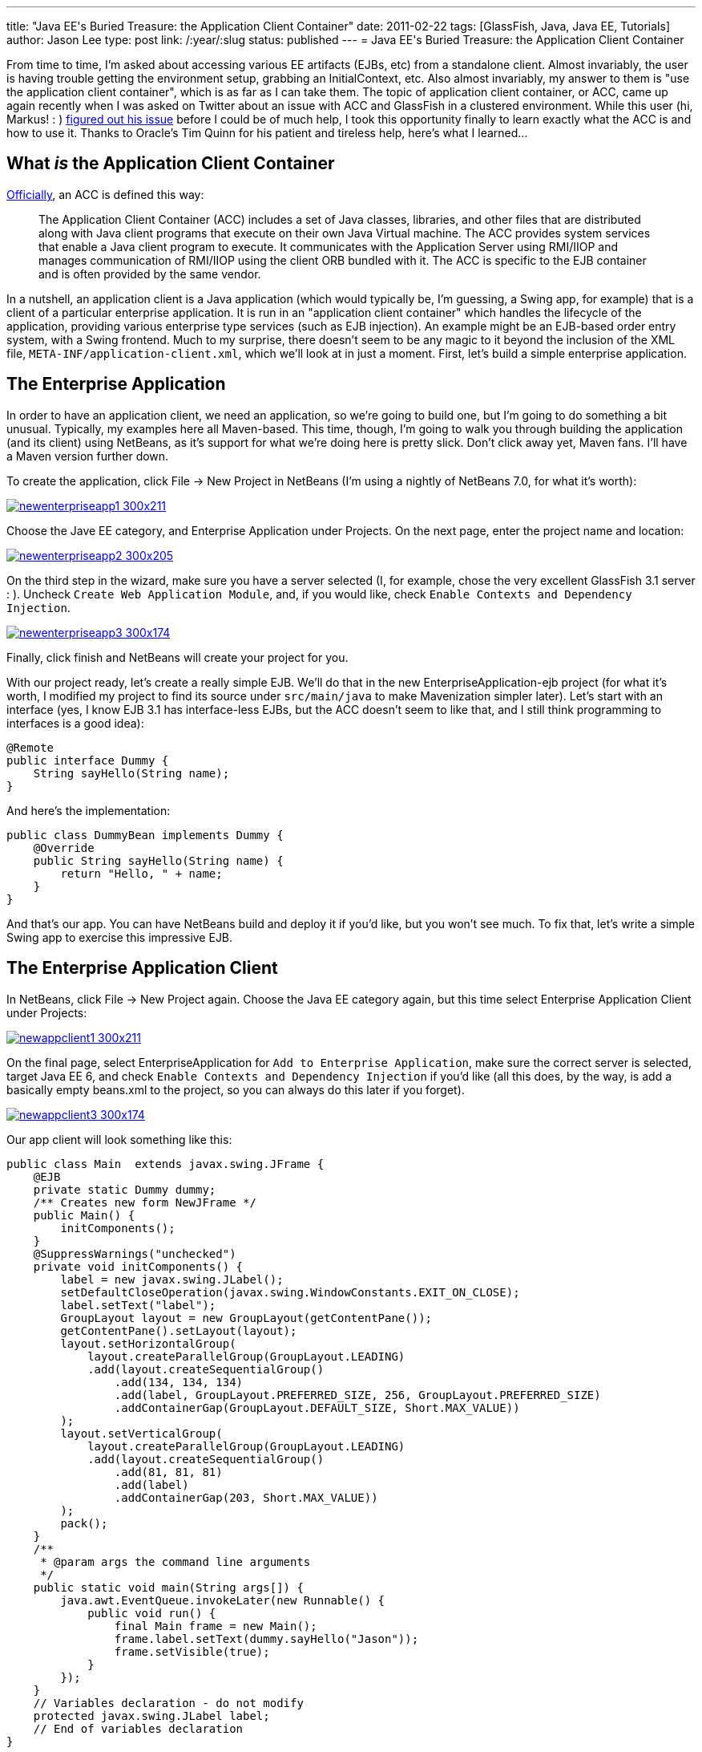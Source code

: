 ---
title: "Java EE&#039;s Buried Treasure: the Application Client Container"
date: 2011-02-22
tags: [GlassFish, Java, Java EE, Tutorials]
author: Jason Lee
type: post
link: /:year/:slug
status: published
---
= Java EE&#039;s Buried Treasure: the Application Client Container

From time to time, I'm asked about accessing various EE artifacts (EJBs, etc) from a standalone client.  Almost invariably, the user is having trouble getting the environment setup, grabbing an InitialContext, etc.  Also almost invariably, my answer to them is "use the application client container", which is as far as I can take them.  The topic of application client container, or ACC, came up again recently when I was asked on Twitter about an issue with ACC and GlassFish in a clustered environment. While this user (hi, Markus! : ) http://blog.eisele.net/2011/02/clustering-stateful-session-beans-with.html[figured out his issue] before I could be of much help, I took this opportunity finally to learn exactly what the ACC is and how to use it.  Thanks to Oracle's Tim Quinn for his patient and tireless help, here's what I learned...
// more

== What _is_ the Application Client Container

http://download.oracle.com/docs/cd/E19229-01/819-0600/msgappclient.html[Officially], an ACC is defined this way:

[quote]
____
The Application Client Container (ACC) includes a set of Java classes, libraries, and other files that are distributed along with Java client programs that execute on their own Java Virtual machine. The ACC provides system services that enable a Java client program to execute. It communicates with the Application Server using RMI/IIOP and manages communication of RMI/IIOP using the client ORB bundled with it. The ACC is specific to the EJB container and is often provided by the same vendor.
____

In a nutshell, an application client is a Java application (which would typically be, I'm guessing, a Swing app, for example) that is a client of a particular enterprise application.  It is run in an "application client container" which handles the lifecycle of the application, providing various enterprise type services (such as EJB injection).  An example might be an EJB-based order entry system, with a Swing frontend.  Much to my surprise, there doesn't seem to be any magic to it beyond the inclusion of the XML file, `META-INF/application-client.xml`, which we'll look at in just a moment.  First, let's build a simple enterprise application.

== The Enterprise Application
In order to have an application client, we need an application, so we're going to build one, but I'm going to do something a bit unusual.  Typically, my examples here all Maven-based.  This time, though, I'm going to walk you through building the application (and its client) using NetBeans, as it's support for what we're doing here is pretty slick.  Don't click away yet, Maven fans.  I'll have a Maven version further down.

To create the application, click File -> New Project in NetBeans (I'm using a nightly of NetBeans 7.0, for what it's worth):

image::/images/2011/02/newenterpriseapp1-300x211.png[class='aligncenter' title: "'New Enterprise Application Step 1', link='/images/2011/02/newenterpriseapp1.png'"]

Choose the Jave EE category, and Enterprise Application under Projects.  On the next page, enter the project name and location:

image::/images/2011/02/newenterpriseapp2-300x205.png[class='aligncenter' title: "'New Enterprise Application Step 2' , link='/images/2011/02/newenterpriseapp2.png'"]

On the third step in the wizard, make sure you have a server selected (I, for example, chose the very excellent GlassFish 3.1 server : ).  Uncheck `Create Web Application Module`, and, if you would like, check `Enable Contexts and Dependency Injection`.

image::/images/2011/02/newenterpriseapp3-300x174.png[class='aligncenter' title: "'New Enterprise Application Step 3' , link='/images/2011/02/newenterpriseapp3.png'"]

Finally, click finish and NetBeans will create your project for you.

With our project ready, let's create a really simple EJB.  We'll do that in the new EnterpriseApplication-ejb project (for what it's worth, I modified my project to find its source under `src/main/java` to make Mavenization simpler later).  Let's start with an interface (yes, I know EJB 3.1 has interface-less EJBs, but the ACC doesn't seem to like that, and I still think programming to interfaces is a good idea):

[source,java,linenums]
----
@Remote
public interface Dummy {
    String sayHello(String name);
}
----

And here's the implementation:

[source,java,linenums]
----
public class DummyBean implements Dummy {
    @Override
    public String sayHello(String name) {
        return "Hello, " + name;
    }
}
----

And that's our app. You can have NetBeans build and deploy it if you'd like, but you won't see much.  To fix that, let's write a simple Swing app to exercise this impressive EJB.

== The Enterprise Application Client
In NetBeans, click File -> New Project again.  Choose the Java EE category again, but this time select Enterprise Application Client under Projects:

image::/images/2011/02/newappclient1-300x211.png[class='aligncenter' title: "'New Application Client Step 1', link='/images/2011/02/newappclient1.png'"]

On the final page, select EnterpriseApplication for `Add to Enterprise Application`, make sure the correct server is selected, target Java EE 6, and check `Enable Contexts and Dependency Injection` if you'd like (all this does, by the way, is add a basically empty beans.xml to the project, so you can always do this later if you forget).

image::/images/2011/02/newappclient3-300x174.png[class='aligncenter', title: "'New Application Client Step 3', link='/images/2011/02/newappclient3.png'"]

Our app client will look something like this:

[source,java,linenums]
----
public class Main  extends javax.swing.JFrame {
    @EJB
    private static Dummy dummy;
    /** Creates new form NewJFrame */
    public Main() {
        initComponents();
    }
    @SuppressWarnings("unchecked")
    private void initComponents() {
        label = new javax.swing.JLabel();
        setDefaultCloseOperation(javax.swing.WindowConstants.EXIT_ON_CLOSE);
        label.setText("label");
        GroupLayout layout = new GroupLayout(getContentPane());
        getContentPane().setLayout(layout);
        layout.setHorizontalGroup(
            layout.createParallelGroup(GroupLayout.LEADING)
            .add(layout.createSequentialGroup()
                .add(134, 134, 134)
                .add(label, GroupLayout.PREFERRED_SIZE, 256, GroupLayout.PREFERRED_SIZE)
                .addContainerGap(GroupLayout.DEFAULT_SIZE, Short.MAX_VALUE))
        );
        layout.setVerticalGroup(
            layout.createParallelGroup(GroupLayout.LEADING)
            .add(layout.createSequentialGroup()
                .add(81, 81, 81)
                .add(label)
                .addContainerGap(203, Short.MAX_VALUE))
        );
        pack();
    }
    /**
     * @param args the command line arguments
     */
    public static void main(String args[]) {
        java.awt.EventQueue.invokeLater(new Runnable() {
            public void run() {
                final Main frame = new Main();
                frame.label.setText(dummy.sayHello("Jason"));
                frame.setVisible(true);
            }
        });
    }
    // Variables declaration - do not modify
    protected javax.swing.JLabel label;
    // End of variables declaration
}
----

We're now ready to run our application. In the Projects browser on the left, right click `EnterpriseApplication` and click `Run`. After a few seconds, you should see a window that looks like this:

image::/images/2011/02/appclient-300x235.png[class='aligncenter' title: "'The running Application Client', link='/images/2011/02/appclient.png'"]

Beautiful! 8-)

== Deploying and running outside of NetBeans
Obviously, you won't deploy this to production with NetBeans, so let's a take a quick look at deployment and execution via the command line.  If you want to deploy the app and immediately download the client stubs, you can do this:

[source,bash,linenums]
----
asadmin deploy --retrieve localdir/ --force dist/EnterpriseApplication.ear
----

This will deploy the app and download the client stubs to `localdir` in the current directory.  If you don't need the client stubs at the time of deployment (say, you've deployed to the server from your machine, then need to download on a client machine), you can issue this command:

[source,bash,linenums]
----
asadmin get-client-stubs --appname EnterpriseApplication localdir
----

To run the client, issue this command:

[source,bash,linenums]
----
appclient -jar localdir/EnterpriseApplicationClient.jar
----

The problem with that approach is that it requires a pretty heavy configuration: grab some GlassFish client jars, configure XML, and on and on.  That's just too much.  Fortunately, GlassFish makes this really simple (remember when I said GlassFish was an excellent server? : ).  With the application deployed, point your browser at http://localhost:8080/EnterpriseApplication/ApplicationClient[http://localhost:8080/EnterpriseApplication/ApplicationClient] and wait for it.  GlassFish gives you Java Web Start for your application client for free.  No extra steps needed.  If this is the first time you've run the Application Client via JWS on this machine, it will take a few minutes to download the required libraries, but subsequent runs should be much quicker starting up.  How fancy is that?

== Enough with the GUI! Give me some XML!
For those that have been waiting patiently, here's how to accomplish the same thing via Maven.  Let's start with a parent POM:

[source,xml,linenums]
----
<project
        xsi:schemaLocation='http://maven.apache.org/POM/4.0.0 http://maven.apache.org/maven-v4_0_0.xsd'
        xmlns='http://maven.apache.org/POM/4.0.0'
        xmlns:xsi='http://www.w3.org/2001/XMLSchema-instance'>
    <modelVersion>4.0.0</modelVersion>
    <groupId>com.steeplesoft.enterpriseapp</groupId>
    <artifactId>parent</artifactId>
    <packaging>pom</packaging>
    <version>0.1-SNAPSHOT</version>
    <name>Enterprise Application - parent</name>
    <modules>
        <module>ejb</module>
        <module>appclient</module>
        <module>ear</module>
    </modules>
    <repositories>
        <repository>
            <id>maven2-repository.dev.java.net</id>
            <name>Java.net Repository for Maven</name>
            <url>http://download.java.net/maven/2/</url>
        </repository>
    </repositories>
    <properties>
        <javaee-api.version>6.0</javaee-api.version>
    </properties>
    <dependencies>
        <dependency>
            <groupId>javax</groupId>
            <artifactId>javaee-api</artifactId>
            <version>6.0</version>
            <scope>provided</scope>
        </dependency>
    </dependencies>
    <build>
        <plugins>
            <plugin>
                <artifactId>maven-compiler-plugin</artifactId>
                <version>2.3.2</version>
                <configuration>
                    <source>1.6</source>
                    <target>1.6</target>
                </configuration>
            </plugin>
        </plugins>
    </build>
</project>
----

The EJB POM is very simple:

[source,xml,linenums]
----
<project
        xsi:schemaLocation='http://maven.apache.org/POM/4.0.0 http://maven.apache.org/maven-v4_0_0.xsd'
        xmlns='http://maven.apache.org/POM/4.0.0'
        xmlns:xsi='http://www.w3.org/2001/XMLSchema-instance'>
    <modelVersion>4.0.0</modelVersion>
    <parent>
        <groupId>com.steeplesoft.enterpriseapp</groupId>
        <artifactId>parent</artifactId>
        <version>0.1-SNAPSHOT</version>
        <relativePath>../pom.xml</relativePath>
    </parent>
    <artifactId>ejb</artifactId>
    <packaging>jar</packaging>
    <name>Enterprise Application - ejb</name>
</project>
----

As is the app client jar:

[source,xml,linenums]
----
<project
        xsi:schemaLocation='http://maven.apache.org/POM/4.0.0 http://maven.apache.org/maven-v4_0_0.xsd'
        xmlns='http://maven.apache.org/POM/4.0.0'
        xmlns:xsi='http://www.w3.org/2001/XMLSchema-instance'>
    <modelVersion>4.0.0</modelVersion>
    <parent>
        <groupId>com.steeplesoft.enterpriseapp</groupId>
        <artifactId>parent</artifactId>
        <version>0.1-SNAPSHOT</version>
        <relativePath>../pom.xml</relativePath>
    </parent>
    <artifactId>appclient</artifactId>
    <packaging>jar</packaging>
    <name>Enterprise Application - appclient</name>
    <dependencies>
        <dependency>
            <groupId>com.steeplesoft.enterpriseapp</groupId>
            <artifactId>ejb</artifactId>
            <version>$\{project.version}</version>
        </dependency>
        <dependency>
            <groupId>org.swinglabs</groupId>
            <artifactId>swing-layout</artifactId>
            <version>1.0.3</version>
        </dependency>
    </dependencies>
    <build>
        <plugins>
            <plugin>
                <groupId>org.apache.maven.plugins</groupId>
                <artifactId>maven-jar-plugin</artifactId>
                <version>2.3.1</version>
                <configuration>
                    <archive>
                        <manifest>
                            <mainClass>com.steeplesoft.acc.client.Main</mainClass>
                            <addClasspath>true</addClasspath>
                        </manifest>
                    </archive>
                </configuration>
            </plugin>
        </plugins>
    </build>
</project>
----

Note that we add a dependency on our EJB module, as well as the `swing-layout` artifacts.  We also need to configure the Maven JAR plugin to tell it the name of our Main class.  I also have `application-client.xml` and `beans.xml` in `src/main/resources/META-INF`.

Lastly, we have the POM for the ear module:

[source,xml,linenums]
----
<project
        xsi:schemaLocation='http://maven.apache.org/POM/4.0.0 http://maven.apache.org/maven-v4_0_0.xsd'
        xmlns='http://maven.apache.org/POM/4.0.0'
        xmlns:xsi='http://www.w3.org/2001/XMLSchema-instance'>
    <modelVersion>4.0.0</modelVersion>
    <parent>
        <groupId>com.steeplesoft.enterpriseapp</groupId>
        <artifactId>parent</artifactId>
        <version>0.1-SNAPSHOT</version>
        <relativePath>../pom.xml</relativePath>
    </parent>
    <artifactId>enterpriseapplication</artifactId>
    <packaging>ear</packaging>
    <name>Enterprise Application - ear</name>
    <dependencies>
        <dependency>
            <groupId>com.steeplesoft.enterpriseapp</groupId>
            <artifactId>ejb</artifactId>
            <version>$\{project.version}</version>
            <type>ejb</type>
        </dependency>
        <dependency>
            <groupId>com.steeplesoft.enterpriseapp</groupId>
            <artifactId>appclient</artifactId>
            <version>$\{project.version}</version>
        </dependency>
    </dependencies>
    <build>
        <plugins>
            <plugin>
                <artifactId>maven-ear-plugin</artifactId>
                <version>2.5</version>
                <configuration>
                    <version>6</version>
                    <defaultLibBundleDir>lib</defaultLibBundleDir>
                    <generateApplicationXml>false</generateApplicationXml>
                    <modules>
                        <ejbModule>
                            <groupId>$\{project.groupId}</groupId>
                            <artifactId>ejb</artifactId>
                        </ejbModule>
                        <jarModule>
                            <groupId>$\{project.groupId}</groupId>
                            <artifactId>appclient</artifactId>
                            <bundleDir>/</bundleDir>
                        </jarModule>
                    </modules>
                </configuration>
            </plugin>
        </plugins>
    </build>
</project>
----

The configuration for the EAR plugin took me a while to figure out, and there's a good chance I'm not doing it quite right, but it works. :)

Issue `mvn install` from the top-level directory, and you have your deployable archive in `ear/target`.

That's all there is to it.  Clearly, you'll want a more interesting enterprise application, which leads to a more interesting application client, but the basics of putting these pieces together remain the same.  So next time you need to access an EJB deployed to a remote application server, you know the official, portable way to get to it.

As always, feel free to post questions, suggestions, critiques, etc in the comments below.  The source code can be found http://java.net/projects/steeplesoft/sources/appclient/show[here].
